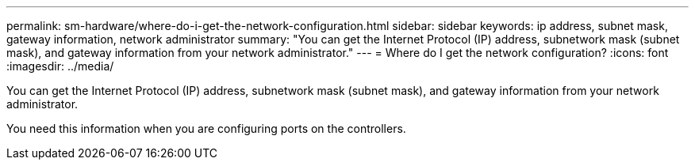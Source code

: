 ---
permalink: sm-hardware/where-do-i-get-the-network-configuration.html
sidebar: sidebar
keywords: ip address, subnet mask, gateway information, network administrator
summary: "You can get the Internet Protocol (IP) address, subnetwork mask (subnet mask), and gateway information from your network administrator."
---
= Where do I get the network configuration?
:icons: font
:imagesdir: ../media/

[.lead]
You can get the Internet Protocol (IP) address, subnetwork mask (subnet mask), and gateway information from your network administrator.

You need this information when you are configuring ports on the controllers.
